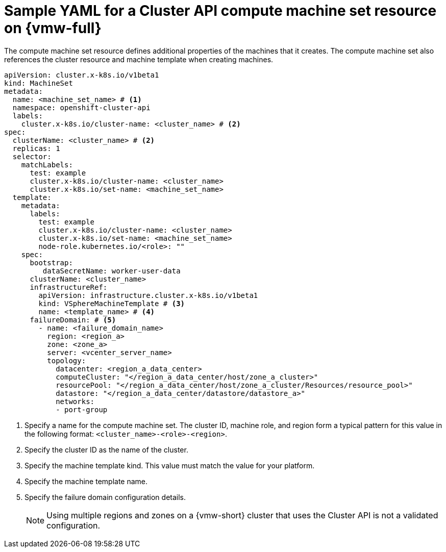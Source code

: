 // Module included in the following assemblies:
//
// * machine_management/cluster_api_machine_management/cluster_api_provider_configurations/cluster-api-config-options-vsphere.adoc

:_mod-docs-content-type: REFERENCE
[id="capi-yaml-machine-set-vsphere_{context}"]
= Sample YAML for a Cluster API compute machine set resource on {vmw-full}

The compute machine set resource defines additional properties of the machines that it creates.
The compute machine set also references the cluster resource and machine template when creating machines.

[source,yaml]
----
apiVersion: cluster.x-k8s.io/v1beta1
kind: MachineSet
metadata:
  name: <machine_set_name> # <1>
  namespace: openshift-cluster-api
  labels:
    cluster.x-k8s.io/cluster-name: <cluster_name> # <2>
spec:
  clusterName: <cluster_name> # <2>
  replicas: 1
  selector:
    matchLabels:
      test: example
      cluster.x-k8s.io/cluster-name: <cluster_name>
      cluster.x-k8s.io/set-name: <machine_set_name>
  template:
    metadata:
      labels:
        test: example
        cluster.x-k8s.io/cluster-name: <cluster_name>
        cluster.x-k8s.io/set-name: <machine_set_name>
        node-role.kubernetes.io/<role>: ""
    spec:
      bootstrap:
         dataSecretName: worker-user-data
      clusterName: <cluster_name>
      infrastructureRef:
        apiVersion: infrastructure.cluster.x-k8s.io/v1beta1
        kind: VSphereMachineTemplate # <3>
        name: <template_name> # <4>
      failureDomain: # <5>
        - name: <failure_domain_name>
          region: <region_a>
          zone: <zone_a>
          server: <vcenter_server_name>
          topology:
            datacenter: <region_a_data_center>
            computeCluster: "</region_a_data_center/host/zone_a_cluster>"
            resourcePool: "</region_a_data_center/host/zone_a_cluster/Resources/resource_pool>"
            datastore: "</region_a_data_center/datastore/datastore_a>"
            networks:
            - port-group
----
<1> Specify a name for the compute machine set.
The cluster ID, machine role, and region form a typical pattern for this value in the following format: `<cluster_name>-<role>-<region>`.
<2> Specify the cluster ID as the name of the cluster.
<3> Specify the machine template kind.
This value must match the value for your platform.
<4> Specify the machine template name.
<5> Specify the failure domain configuration details.
+
[NOTE]
====
Using multiple regions and zones on a {vmw-short} cluster that uses the Cluster API is not a validated configuration.
====
// This callout section can be updated if this configuration is validated. (see also: additional resources in cluster-api-config-options-vsphere.adoc)
// <5> Specify one or more failure domains.
// For more information about specifying multiple regions and zones on a {vmw-short} cluster, see "Multiple regions and zones configuration for a cluster on {vmw-full}."
